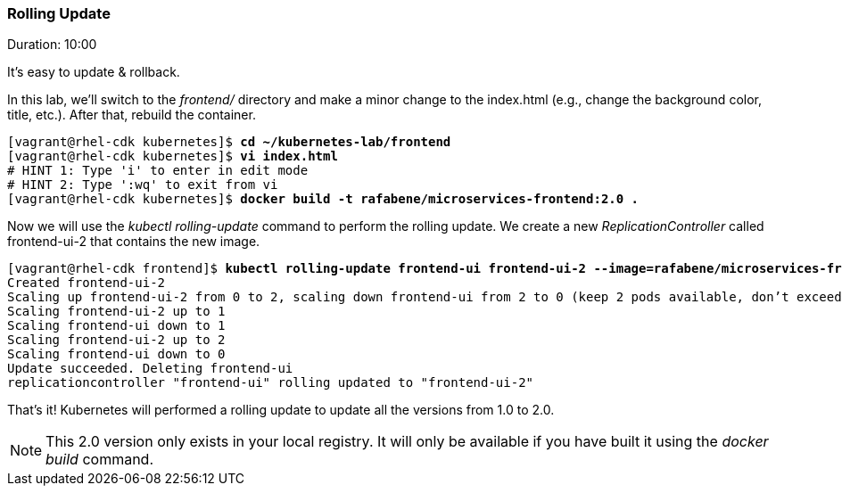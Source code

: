 // JBoss, Home of Professional Open Source
// Copyright 2016, Red Hat, Inc. and/or its affiliates, and individual
// contributors by the @authors tag. See the copyright.txt in the
// distribution for a full listing of individual contributors.
//
// Licensed under the Apache License, Version 2.0 (the "License");
// you may not use this file except in compliance with the License.
// You may obtain a copy of the License at
// http://www.apache.org/licenses/LICENSE-2.0
// Unless required by applicable law or agreed to in writing, software
// distributed under the License is distributed on an "AS IS" BASIS,
// WITHOUT WARRANTIES OR CONDITIONS OF ANY KIND, either express or implied.
// See the License for the specific language governing permissions and
// limitations under the License.

### Rolling Update
Duration: 10:00

It’s easy to update & rollback. 

In this lab, we'll switch to the _frontend/_ directory and make a minor change to the index.html (e.g., change the background color, title, etc.). After that, rebuild the container.


[source, bash, subs="normal,attributes"]
----
[vagrant@rhel-cdk kubernetes]$ *cd ~/kubernetes-lab/frontend*
[vagrant@rhel-cdk kubernetes]$ *vi index.html*
# HINT 1: Type 'i' to enter in edit mode 
# HINT 2: Type ':wq' to exit from vi
[vagrant@rhel-cdk kubernetes]$ *docker build -t rafabene/microservices-frontend:2.0 .*
----

Now we will use the _kubectl rolling-update_ command to perform the rolling update. We create a new _ReplicationController_ called frontend-ui-2 that contains the new image.

[source,bash, subs="normal,attributes"]
----
[vagrant@rhel-cdk frontend]$ *kubectl rolling-update frontend-ui frontend-ui-2 --image=rafabene/microservices-frontend:2.0 --update-period=1s*
Created frontend-ui-2
Scaling up frontend-ui-2 from 0 to 2, scaling down frontend-ui from 2 to 0 (keep 2 pods available, don't exceed 3 pods)
Scaling frontend-ui-2 up to 1
Scaling frontend-ui down to 1
Scaling frontend-ui-2 up to 2
Scaling frontend-ui down to 0
Update succeeded. Deleting frontend-ui
replicationcontroller "frontend-ui" rolling updated to "frontend-ui-2"
----

That's it! Kubernetes will performed a rolling update to update all the versions from 1.0 to 2.0.

NOTE: This 2.0 version only exists in your local registry. It will only be available if you have built it using the _docker build_ command.
